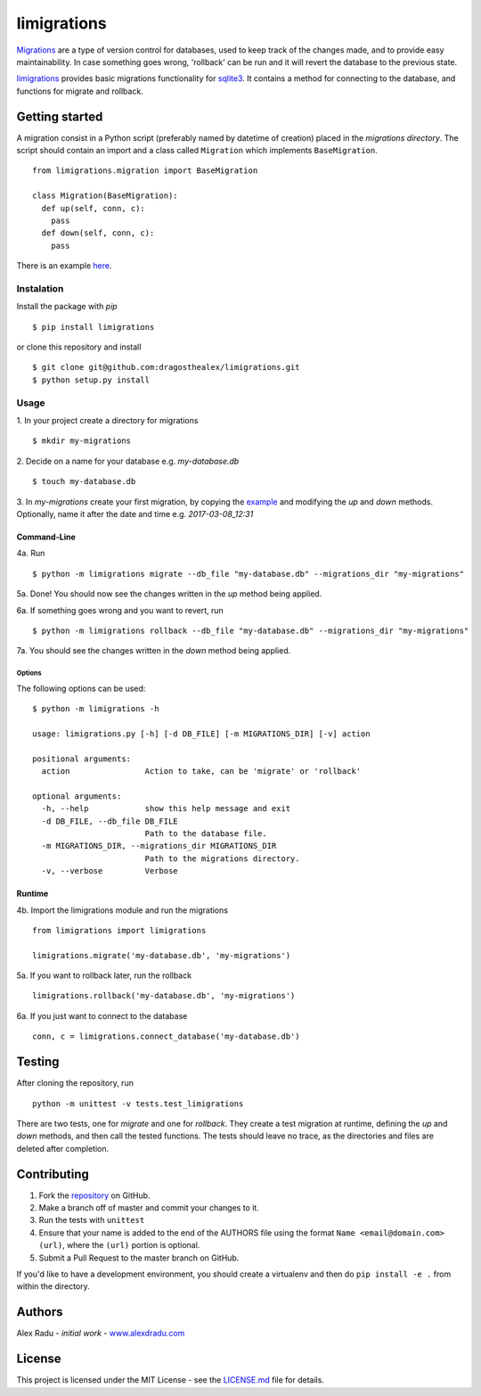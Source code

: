limigrations |travis| |pypi|
===============
.. |travis| image:: https://travis-ci.org/dragosthealex/limigrations.svg?branch=master
    :target: https://travis-ci.org/dragosthealex/limigrations.svg?branch=master
.. |pypi| image:: https://badge.fury.io/py/limigrations.svg
    :target: https://pypi.python.org/pypi/limigrations/1.0.2
`Migrations <https://en.wikipedia.org/wiki/Schema_migration>`_
are a type of version control for databases, used to keep track 
of the changes made, and to provide easy maintainability.
In case something goes wrong, 'rollback' can be run and it will
revert the database to the previous state.

`limigrations <https://pypi.python.org/pypi/limigrations/1.0.0>`_ provides basic migrations functionality for 
`sqlite3 <https://www.sqlite.org/>`_. It contains a method 
for connecting to the database, and functions for migrate 
and rollback.

Getting started
***************

A migration consist in a Python script (preferably named by datetime of creation)
placed in the *migrations directory*.
The script should contain an import and a class called ``Migration`` which implements ``BaseMigration``.
::

  from limigrations.migration import BaseMigration

  class Migration(BaseMigration):
    def up(self, conn, c):
      pass
    def down(self, conn, c):
      pass

There is an example `here <https://github.com/dragosthealex/limigrations/blob/master/migrations/example_migration.py>`_.

Instalation
^^^^^^^^^^^^^^^^^^^^^
Install the package with `pip`
:: 

  $ pip install limigrations

or clone this repository and install
::

  $ git clone git@github.com:dragosthealex/limigrations.git
  $ python setup.py install

Usage
^^^^^^^^^^^^^^^^^^^^^

1. In your project create a directory for migrations
:: 

  $ mkdir my-migrations

2. Decide on a name for your database e.g. *my-database.db*
:: 

  $ touch my-database.db

3. In *my-migrations* create your first migration, by copying the `example <https://github.com/dragosthealex/limigrations/blob/master/migrations/example_migration.py>`_
and modifying the `up` and `down` methods. Optionally, name it after the date and time e.g. *2017-03-08_12:31*

Command-Line
"""""""""""""""""
4a. Run
:: 

  $ python -m limigrations migrate --db_file "my-database.db" --migrations_dir "my-migrations"

5a. Done! You should now see the changes written in the `up` method being applied.

6a. If something goes wrong and you want to revert, run
:: 

  $ python -m limigrations rollback --db_file "my-database.db" --migrations_dir "my-migrations"

7a. You should see the changes written in the `down` method being applied.

Options
~~~~~~~~~~~~~~~~
The following options can be used:
::

    $ python -m limigrations -h

    usage: limigrations.py [-h] [-d DB_FILE] [-m MIGRATIONS_DIR] [-v] action

    positional arguments:
      action                Action to take, can be 'migrate' or 'rollback'

    optional arguments:
      -h, --help            show this help message and exit
      -d DB_FILE, --db_file DB_FILE
                            Path to the database file.
      -m MIGRATIONS_DIR, --migrations_dir MIGRATIONS_DIR
                            Path to the migrations directory.
      -v, --verbose         Verbose

Runtime
"""""""""""""""""
4b. Import the limigrations module and run the migrations
::  

  from limigrations import limigrations
  
  limigrations.migrate('my-database.db', 'my-migrations')

5a. If you want to rollback later, run the rollback
:: 

  limigrations.rollback('my-database.db', 'my-migrations')

6a. If you just want to connect to the database
:: 

  conn, c = limigrations.connect_database('my-database.db')

Testing
***************
After cloning the repository, run 
:: 

  python -m unittest -v tests.test_limigrations

There are two tests, one for `migrate` and one for `rollback`.
They create a test migration at runtime, defining the `up` and `down` methods,
and then call the tested functions. The tests should leave no trace, as the
directories and files are deleted after completion.

Contributing
***************
1. Fork the `repository <https://github.com/dragosthealex/limigrations>`_ on GitHub.
2. Make a branch off of master and commit your changes to it.
3. Run the tests with ``unittest``  
4. Ensure that your name is added to the end of the AUTHORS file using the
   format ``Name <email@domain.com> (url)``, where the ``(url)`` portion is
   optional.
5. Submit a Pull Request to the master branch on GitHub.

If you'd like to have a development environment, you should create a
virtualenv and then do ``pip install -e .`` from within the directory.

Authors
***************
Alex Radu - *initial work* - `www.alexdradu.com <http://www.alexdradu.com>`_

License
***************
This project is licensed under the MIT License - see the `LICENSE.md <https://github.com/dragosthealex/limigrations/blob/master/LICENSE.md>`_ file for details.
